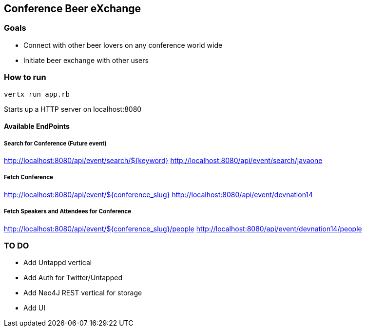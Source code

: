 == Conference Beer eXchange

=== Goals

* Connect with other beer lovers on any conference world wide
* Initiate beer exchange with other users

=== How to run

[source, console]
----
vertx run app.rb
----

Starts up a HTTP server on localhost:8080

==== Available EndPoints

===== Search for Conference (Future event)

http://localhost:8080/api/event/search/${keyword}
http://localhost:8080/api/event/search/javaone

===== Fetch Conference

http://localhost:8080/api/event/${conference_slug}
http://localhost:8080/api/event/devnation14

===== Fetch Speakers and Attendees for Conference

http://localhost:8080/api/event/${conference_slug}/people
http://localhost:8080/api/event/devnation14/people


=== TO DO

* Add Untappd vertical
* Add Auth for Twitter/Untapped
* Add Neo4J REST vertical for storage
* Add UI